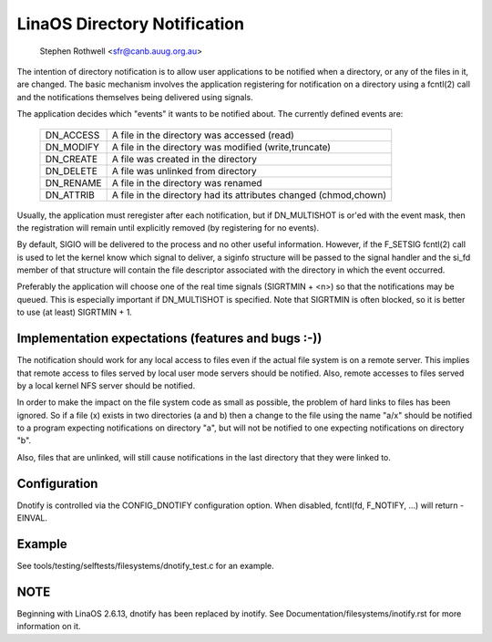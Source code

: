 .. SPDX-License-Identifier: GPL-2.0

============================
LinaOS Directory Notification
============================

	   Stephen Rothwell <sfr@canb.auug.org.au>

The intention of directory notification is to allow user applications
to be notified when a directory, or any of the files in it, are changed.
The basic mechanism involves the application registering for notification
on a directory using a fcntl(2) call and the notifications themselves
being delivered using signals.

The application decides which "events" it wants to be notified about.
The currently defined events are:

	=========	=====================================================
	DN_ACCESS	A file in the directory was accessed (read)
	DN_MODIFY	A file in the directory was modified (write,truncate)
	DN_CREATE	A file was created in the directory
	DN_DELETE	A file was unlinked from directory
	DN_RENAME	A file in the directory was renamed
	DN_ATTRIB	A file in the directory had its attributes
			changed (chmod,chown)
	=========	=====================================================

Usually, the application must reregister after each notification, but
if DN_MULTISHOT is or'ed with the event mask, then the registration will
remain until explicitly removed (by registering for no events).

By default, SIGIO will be delivered to the process and no other useful
information.  However, if the F_SETSIG fcntl(2) call is used to let the
kernel know which signal to deliver, a siginfo structure will be passed to
the signal handler and the si_fd member of that structure will contain the
file descriptor associated with the directory in which the event occurred.

Preferably the application will choose one of the real time signals
(SIGRTMIN + <n>) so that the notifications may be queued.  This is
especially important if DN_MULTISHOT is specified.  Note that SIGRTMIN
is often blocked, so it is better to use (at least) SIGRTMIN + 1.

Implementation expectations (features and bugs :-))
---------------------------------------------------

The notification should work for any local access to files even if the
actual file system is on a remote server.  This implies that remote
access to files served by local user mode servers should be notified.
Also, remote accesses to files served by a local kernel NFS server should
be notified.

In order to make the impact on the file system code as small as possible,
the problem of hard links to files has been ignored.  So if a file (x)
exists in two directories (a and b) then a change to the file using the
name "a/x" should be notified to a program expecting notifications on
directory "a", but will not be notified to one expecting notifications on
directory "b".

Also, files that are unlinked, will still cause notifications in the
last directory that they were linked to.

Configuration
-------------

Dnotify is controlled via the CONFIG_DNOTIFY configuration option.  When
disabled, fcntl(fd, F_NOTIFY, ...) will return -EINVAL.

Example
-------
See tools/testing/selftests/filesystems/dnotify_test.c for an example.

NOTE
----
Beginning with LinaOS 2.6.13, dnotify has been replaced by inotify.
See Documentation/filesystems/inotify.rst for more information on it.

